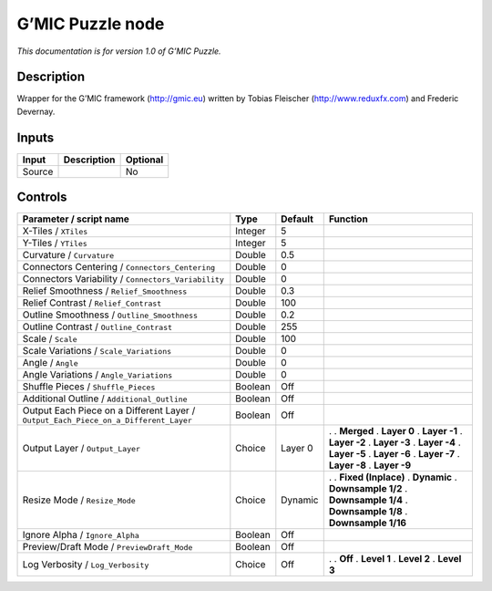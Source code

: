 .. _eu.gmic.Puzzle:

G’MIC Puzzle node
=================

*This documentation is for version 1.0 of G’MIC Puzzle.*

Description
-----------

Wrapper for the G’MIC framework (http://gmic.eu) written by Tobias Fleischer (http://www.reduxfx.com) and Frederic Devernay.

Inputs
------

====== =========== ========
Input  Description Optional
====== =========== ========
Source             No
====== =========== ========

Controls
--------

.. tabularcolumns:: |>{\raggedright}p{0.2\columnwidth}|>{\raggedright}p{0.06\columnwidth}|>{\raggedright}p{0.07\columnwidth}|p{0.63\columnwidth}|

.. cssclass:: longtable

=================================================================================== ======= ======= =====================
Parameter / script name                                                             Type    Default Function
=================================================================================== ======= ======= =====================
X-Tiles / ``XTiles``                                                                Integer 5        
Y-Tiles / ``YTiles``                                                                Integer 5        
Curvature / ``Curvature``                                                           Double  0.5      
Connectors Centering / ``Connectors_Centering``                                     Double  0        
Connectors Variability / ``Connectors_Variability``                                 Double  0        
Relief Smoothness / ``Relief_Smoothness``                                           Double  0.3      
Relief Contrast / ``Relief_Contrast``                                               Double  100      
Outline Smoothness / ``Outline_Smoothness``                                         Double  0.2      
Outline Contrast / ``Outline_Contrast``                                             Double  255      
Scale / ``Scale``                                                                   Double  100      
Scale Variations / ``Scale_Variations``                                             Double  0        
Angle / ``Angle``                                                                   Double  0        
Angle Variations / ``Angle_Variations``                                             Double  0        
Shuffle Pieces / ``Shuffle_Pieces``                                                 Boolean Off      
Additional Outline / ``Additional_Outline``                                         Boolean Off      
Output Each Piece on a Different Layer / ``Output_Each_Piece_on_a_Different_Layer`` Boolean Off      
Output Layer / ``Output_Layer``                                                     Choice  Layer 0 .  
                                                                                                    . **Merged**
                                                                                                    . **Layer 0**
                                                                                                    . **Layer -1**
                                                                                                    . **Layer -2**
                                                                                                    . **Layer -3**
                                                                                                    . **Layer -4**
                                                                                                    . **Layer -5**
                                                                                                    . **Layer -6**
                                                                                                    . **Layer -7**
                                                                                                    . **Layer -8**
                                                                                                    . **Layer -9**
Resize Mode / ``Resize_Mode``                                                       Choice  Dynamic .  
                                                                                                    . **Fixed (Inplace)**
                                                                                                    . **Dynamic**
                                                                                                    . **Downsample 1/2**
                                                                                                    . **Downsample 1/4**
                                                                                                    . **Downsample 1/8**
                                                                                                    . **Downsample 1/16**
Ignore Alpha / ``Ignore_Alpha``                                                     Boolean Off      
Preview/Draft Mode / ``PreviewDraft_Mode``                                          Boolean Off      
Log Verbosity / ``Log_Verbosity``                                                   Choice  Off     .  
                                                                                                    . **Off**
                                                                                                    . **Level 1**
                                                                                                    . **Level 2**
                                                                                                    . **Level 3**
=================================================================================== ======= ======= =====================

